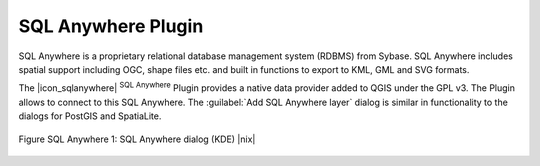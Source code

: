 
.. _sqlanywhere:

SQL Anywhere Plugin
====================


SQL Anywhere is a proprietary relational database management system (RDBMS) 
from Sybase. SQL Anywhere includes spatial support including OGC, shape files 
etc. and built in functions to export to KML, GML and SVG formats.

The |icon_sqlanywhere| :sup:`SQL Anywhere` Plugin provides a 
native data provider added to QGIS under the GPL v3. The Plugin allows 
to connect to this SQL Anywhere. The :guilabel:`Add SQL Anywhere layer` 
dialog is similar in functionality to the dialogs for PostGIS and SpatiaLite.

.. _figure_sql_anywhere:

.. figure:: ../../../static/user_manual/plugins/sql_anywhere.png
   :align: center
   :width: 40 em

   Figure SQL Anywhere 1: SQL Anywhere dialog (KDE) |nix|

.. FIXME Needs an example, but the database is proprietary

